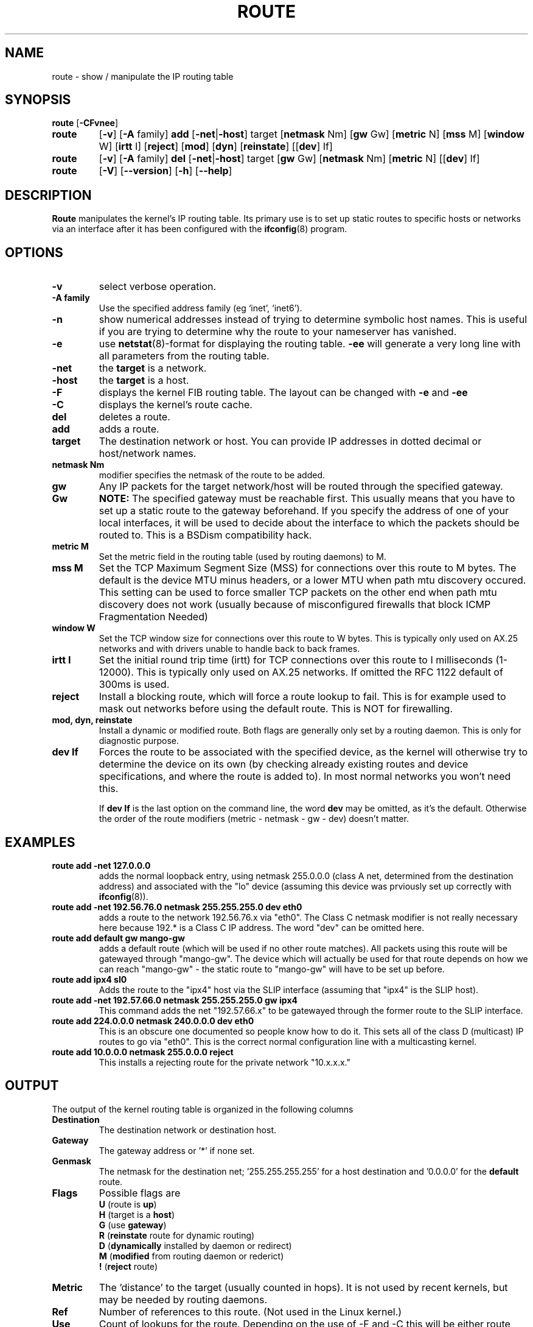 .TH ROUTE 8 "8 August 1997" "net-tools" "Linux Programmer's Manual"
.SH NAME
route \- show / manipulate the IP routing table
.SH SYNOPSIS
.B route
.RB [ \-CFvnee ]
.TP
.B route 
.RB [ \-v ]
.RB [ \-A
family] 
.B add 
.RB [ \-net | \-host ] 
target 
.RB [ netmask 
Nm] 
.RB [ gw 
Gw] 
.RB [ metric 
N] 
.RB [ mss 
M] 
.RB [ window 
W] 
.RB [ irtt 
I]
.RB [ reject ]
.RB [ mod ]
.RB [ dyn ] 
.RB [ reinstate ] 
.RB [[ dev ] 
If]
.TP
.B route 
.RB [ \-v ] 
.RB [ \-A
family]
.B del 
.RB [ \-net | \-host ] 
target 
.RB [ gw 
Gw] 
.RB [ netmask 
Nm] 
.RB [ metric 
N] 
.RB [[ dev ]
If]
.TP
.B route 
.RB [ \-V ] 
.RB [ \-\-version ]
.RB [ \-h ]
.RB [ \--help ]
.SH DESCRIPTION
.B Route
manipulates the kernel's IP routing table.  Its primary use is to set
up static routes to specific hosts or networks via an interface after
it has been configured with the
.BR ifconfig (8)
program.


.SH OPTIONS
.TP
.B \-v
select verbose operation.

.TP
.B \-A family
Use the specified address family (eg `inet', `inet6').

.TP
.B \-n
show numerical addresses instead of trying to determine symbolic host
names. This is useful if you are trying to determine why the route to your
nameserver has vanished.

.TP
.B \-e
use
.BR netstat (8)-format
for displaying the routing table.
.B \-ee 
will generate a very long line with all parameters from the routing table.

.TP
.B \-net
the
.B target
is a network.

.TP
.B -host
the
.B target 
is a host.

.TP 
.B -F
displays the kernel FIB routing table. The layout can be changed with
.B \-e
and
.B \-ee
.

.TP 
.B -C
displays the kernel's route cache. 

.TP
.B del
deletes a route.

.TP 
.B add 
adds a route.

.TP
.B target
The destination network or host. You can provide IP addresses in dotted
decimal or host/network names.

.TP
.B netmask Nm
modifier specifies the netmask of the route to be added.

.TP
.B gw Gw
Any IP packets for the target network/host will be routed through the 
specified gateway. 
.B NOTE:
The specified gateway must be reachable first. This usually means that
you have to set up a static route to the gateway beforehand. If you specify
the address of one of your local interfaces, it will be used to decide about
the interface to which the packets should be routed to. This is a BSDism
compatibility hack.

.TP
.B metric M
Set the metric field in the routing table (used by routing daemons) to M.

.TP 
.B mss M
Set the TCP Maximum Segment Size (MSS) for connections over this route
to M bytes. 
The default is the device MTU minus headers, or a lower MTU when path mtu 
discovery occured. This setting can be used to force smaller TCP packets on the
other end when path mtu discovery does not work (usually because of
misconfigured firewalls that block ICMP Fragmentation Needed)

.TP 
.B window W 
Set the TCP window size for connections over this route to W
bytes. This is typically only used on AX.25 networks and with drivers
unable to handle back to back frames.

.TP
.B irtt I
Set the initial round trip time (irtt) for TCP connections over this
route to I milliseconds (1-12000). This is typically only used on
AX.25 networks. If omitted the RFC 1122 default of 300ms is used.

.TP
.B reject
Install a blocking route, which will force a route lookup to fail.
This is for example used to mask out networks before using the default
route.  This is NOT for firewalling.

.TP
.B mod, dyn, reinstate
Install a dynamic or modified route. Both flags are generally only
set by a routing daemon. This is only for diagnostic purpose.

.TP
.B dev If
Forces the route to be associated with the specified device, as the
kernel will otherwise try to determine the device on its own (by
checking already existing routes and device specifications, and where
the route is added to). In most normal networks you won't need this.

If 
.B dev If
is the last option on the command line, the word 
.B dev
may be omitted, as it's the default. Otherwise the order of the route
modifiers (metric - netmask - gw - dev) doesn't matter.

.SH EXAMPLES
.TP
.B route add -net 127.0.0.0
adds the normal loopback entry, using netmask 255.0.0.0 (class A net,
determined from the destination address) and associated with the 
"lo" device (assuming this device was prviously set up correctly with
.BR ifconfig (8)). 

.TP 
.B route add -net 192.56.76.0 netmask 255.255.255.0 dev eth0
adds a route to the network 192.56.76.x via 
"eth0". The Class C netmask modifier is not really necessary here because
192.* is a Class C IP address. The word "dev" can be omitted here. 

.TP
.B route add default gw mango-gw
adds a default route (which will be used if no other route matches).
All packets using this route will be gatewayed through "mango-gw". The
device which will actually be used for that route depends on how we
can reach "mango-gw" - the static route to "mango-gw" will have to be
set up before. 

.TP
.B route add ipx4 sl0
Adds the route to the "ipx4" host via the SLIP interface (assuming that
"ipx4" is the SLIP host).

.TP
.B route add -net 192.57.66.0 netmask 255.255.255.0 gw ipx4
This command adds the net "192.57.66.x" to be gatewayed through the former
route to the SLIP interface.

.TP
.B route add 224.0.0.0 netmask 240.0.0.0 dev eth0
This is an obscure one documented so people know how to do it. This sets
all of the class D (multicast) IP routes to go via "eth0". This is the
correct normal configuration line with a multicasting kernel. 

.TP
.B route add 10.0.0.0 netmask 255.0.0.0 reject
This installs a rejecting route for the private network "10.x.x.x."

.LP
.SH OUTPUT
The output of the kernel routing table is organized in the following columns
.TP
.B Destination     
The destination network or destination host.
.TP
.B Gateway
The gateway address or '*' if none set.
.TP
.B Genmask         
The netmask for the destination net; '255.255.255.255' for a host destination
and '0.0.0.0' for the 
.B default
route.
.TP
.B Flags 
Possible flags are
.br
.B U
(route is
.BR up )
.br
.B H
(target is a
.BR host )
.br
.B G
(use
.BR gateway )
.br
.B R
.RB ( reinstate
route for dynamic routing)
.br
.B D
.RB ( dynamically
installed by daemon or redirect)
.br
.B M
.RB ( modified
from routing daemon or rederict)
.br
.B !
.RB ( reject
route)
.TP
.B Metric 
The 'distance' to the target (usually counted in hops). It is not used by
recent kernels, but may be needed by routing daemons.
.TP
.B Ref    
Number of references to this route. (Not used in the Linux kernel.)
.TP
.B Use
Count of lookups for the route.  Depending on the use of -F and -C this will
be either route cache misses (-F) or hits (-C).
.TP
.B Iface
Interface to which packets for this route will be sent.
.TP
.B MSS 
Default maximum segement size for TCP connections over this route.
.TP
.B Window  
Default window size for TCP connections over this route.
.TP
.B irtt
Initial RTT (Round Trip Time). The kernel uses this to guess about the best
TCP protocol parameters without waiting on (possible slow) answers.
.TP
.B HH (cached only)
The number of ARP entries and cached routes that refer to the hardware
header cache for the cached route. This will be \-1 if a hardware
address is not needed for the interface of the cached route (e.g. lo).
.TP
.B Arp (cached only)
Whether or not the hardware address for the cached route is up to date.
.LP
.SH FILES
.I /proc/net/ipv6_route
.br
.I /proc/net/route
.br
.I /proc/net/rt_cache
.LP
.SH SEE ALSO
.I ifconfig(8), netstat(8), arp(8), rarp(8)
.LP
.SH HISTORY
.B Route
for Linux was originally written by Fred N.  van Kempen,
<waltje@uwalt.nl.mugnet.org> and then modified by Johannes Stille and
Linus Torvalds for pl15. Alan Cox added the mss and window options for
Linux 1.1.22. irtt support and merged with netstat from Bernd Eckenfels.
.SH AUTHOR
Currently maintained by Phil Blundell <Philip.Blundell@pobox.com>.
